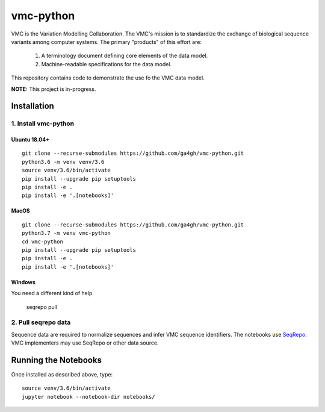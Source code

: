 vmc-python
!!!!!!!!!!

VMC is the Variation Modelling Collaboration.  The VMC's mission is to
standardize the exchange of biological sequence variants among
computer systems.  The primary "products" of this effort are:

  #. A terminology document defining core elements of the data model.

  #. Machine-readable specifications for the data model.

This repository contains code to demonstrate the use fo the VMC data
model.


**NOTE:** This project is in-progress.  


Installation
@@@@@@@@@@@@

1. Install vmc-python
#####################

Ubuntu 18.04+
$$$$$$$$$$$$$

::

  git clone --recurse-submodules https://github.com/ga4gh/vmc-python.git
  python3.6 -m venv venv/3.6
  source venv/3.6/bin/activate
  pip install --upgrade pip setuptools
  pip install -e .
  pip install -e '.[notebooks]'


MacOS
$$$$$

::

  git clone --recurse-submodules https://github.com/ga4gh/vmc-python.git
  python3.7 -m venv vmc-python
  cd vmc-python
  pip install --upgrade pip setuptools
  pip install -e .
  pip install -e '.[notebooks]'


Windows
$$$$$$$

You need a different kind of help.



  seqrepo pull


2. Pull seqrepo data
####################

Sequence data are required to normalize sequences and infer VMC
sequence identifiers.  The notebooks use `SeqRepo
<https://github.com/biocommons/biocommons.seqrepo>`__.  VMC
implementers may use SeqRepo or other data source.


Running the Notebooks
@@@@@@@@@@@@@@@@@@@@@

Once installed as described above, type::

  source venv/3.6/bin/activate
  jupyter notebook --notebook-dir notebooks/
